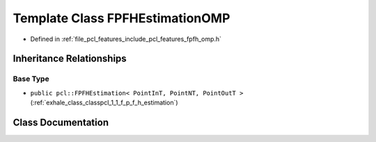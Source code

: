 .. _exhale_class_classpcl_1_1_f_p_f_h_estimation_o_m_p:

Template Class FPFHEstimationOMP
================================

- Defined in :ref:`file_pcl_features_include_pcl_features_fpfh_omp.h`


Inheritance Relationships
-------------------------

Base Type
*********

- ``public pcl::FPFHEstimation< PointInT, PointNT, PointOutT >`` (:ref:`exhale_class_classpcl_1_1_f_p_f_h_estimation`)


Class Documentation
-------------------


.. doxygenclass:: pcl::FPFHEstimationOMP
   :members:
   :protected-members:
   :undoc-members: